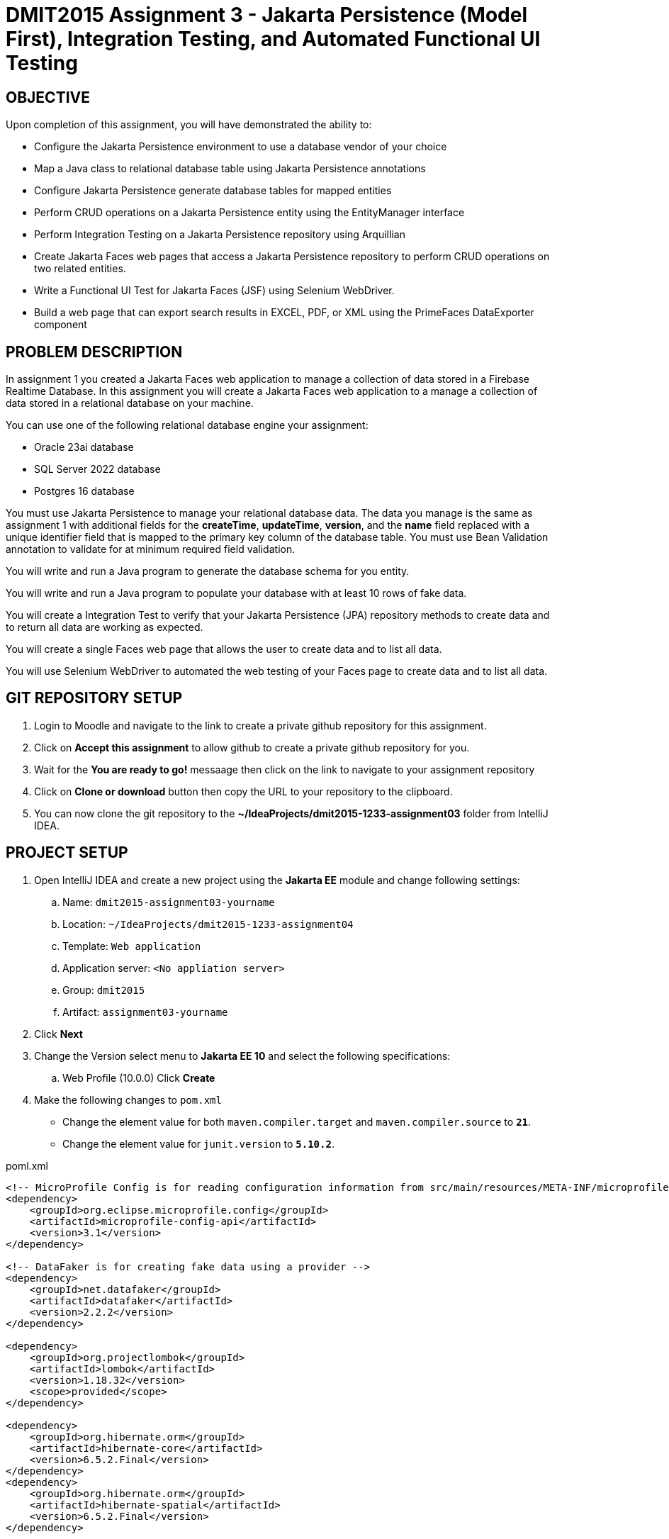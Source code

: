 = DMIT2015 Assignment 3 - Jakarta Persistence (Model First), Integration Testing, and Automated Functional UI Testing
:source-highlighter: rouge
:max-width: 90%

== OBJECTIVE
Upon completion of this assignment, you will have demonstrated the ability to:

- Configure the Jakarta Persistence environment to use a database vendor of your choice
- Map a Java class to relational database table using Jakarta Persistence annotations
- Configure Jakarta Persistence generate database tables for mapped entities
- Perform CRUD operations on a Jakarta Persistence entity using the EntityManager interface
- Perform Integration Testing on a Jakarta Persistence repository using Arquillian
- Create Jakarta Faces web pages that access a Jakarta Persistence repository to perform CRUD operations on two related entities.
- Write a Functional UI Test for Jakarta Faces (JSF) using Selenium WebDriver.
- Build a web page that can export search results in EXCEL, PDF, or XML using the PrimeFaces DataExporter component

== PROBLEM DESCRIPTION
In assignment 1 you created a Jakarta Faces web application to manage a collection of data stored in a Firebase Realtime Database.
In this assignment you will create a Jakarta Faces web application to a manage a collection of data stored in a relational database on your machine. 

You can use one of the following relational database engine your assignment:

* Oracle 23ai database
* SQL Server 2022 database
* Postgres 16 database

You must use Jakarta Persistence to manage your relational database data.
The data you manage is the same as assignment 1 with additional fields for the *createTime*, *updateTime*, *version*,
and the *name* field replaced with a unique identifier field that is mapped to the primary key column of the database table.
You must use Bean Validation annotation to validate for at minimum required field validation.

You will write and run a Java program to generate the database schema for you entity.

You will write and run a Java program to populate your database with at least 10 rows of fake data.

You will create a Integration Test to verify that your Jakarta Persistence (JPA) repository methods to create data and to return all data are working as expected.

You will create a single Faces web page that allows the user to create data and to list all data.

You will use Selenium WebDriver to automated the web testing of your Faces page to create data and to list all data.

== GIT REPOSITORY SETUP
. Login to Moodle and navigate to the link to create a private github repository for this assignment.
. Click on *Accept this assignment* to allow github to create a private github repository for you.
. Wait for the *You are ready to go!* messaage then click on the link to navigate to your assignment repository
. Click on *Clone or download* button then copy the URL to your repository to the clipboard.
. You can now clone the git repository to the *~/IdeaProjects/dmit2015-1233-assignment03* folder from IntelliJ IDEA.

== PROJECT SETUP
. Open IntelliJ IDEA and create a new project using the *Jakarta EE* module and change following settings:
 .. Name: `dmit2015-assignment03-yourname`
 .. Location: `~/IdeaProjects/dmit2015-1233-assignment04`
 .. Template: `Web application`
 .. Application server: `<No appliation server>`  
 .. Group: `dmit2015`
 .. Artifact: `assignment03-yourname`
. Click *Next*
. Change the Version select menu to *Jakarta EE 10* and select the following specifications:
 .. Web Profile (10.0.0)
  Click *Create*

. Make the following changes to `pom.xml`
* Change the element value for both `maven.compiler.target` and `maven.compiler.source` to `*21*`.
* Change the element value for `junit.version` to `*5.10.2*`.

poml.xml
[source, xml]
----
<!-- MicroProfile Config is for reading configuration information from src/main/resources/META-INF/microprofile-config.properties file. -->
<dependency>
    <groupId>org.eclipse.microprofile.config</groupId>
    <artifactId>microprofile-config-api</artifactId>
    <version>3.1</version>
</dependency>

<!-- DataFaker is for creating fake data using a provider -->
<dependency>
    <groupId>net.datafaker</groupId>
    <artifactId>datafaker</artifactId>
    <version>2.2.2</version>
</dependency>

<dependency>
    <groupId>org.projectlombok</groupId>
    <artifactId>lombok</artifactId>
    <version>1.18.32</version>
    <scope>provided</scope>
</dependency>

<dependency>
    <groupId>org.hibernate.orm</groupId>
    <artifactId>hibernate-core</artifactId>
    <version>6.5.2.Final</version>
</dependency>
<dependency>
    <groupId>org.hibernate.orm</groupId>
    <artifactId>hibernate-spatial</artifactId>
    <version>6.5.2.Final</version>
</dependency>

<dependency>
    <groupId>com.oracle.database.jdbc</groupId>
    <artifactId>ojdbc11</artifactId>
    <version>23.4.0.24.05</version>
</dependency>

<dependency>
    <groupId>com.microsoft.sqlserver</groupId>
    <artifactId>mssql-jdbc</artifactId>
    <version>12.6.1.jre11</version>
</dependency>

<dependency>
    <groupId>org.postgresql</groupId>
    <artifactId>postgresql</artifactId>
    <version>42.7.3</version>
</dependency>

<dependency>
    <groupId>com.h2database</groupId>
    <artifactId>h2</artifactId>
    <version>2.2.224</version>
</dependency>

<dependency>
    <groupId>jakarta.faces</groupId>
    <artifactId>jakarta.faces-api</artifactId>
    <version>4.0.1</version>
    <scope>provided</scope>
</dependency>
<dependency>
    <groupId>org.primefaces</groupId>
    <artifactId>primefaces</artifactId>
    <version>14.0.0</version>
    <classifier>jakarta</classifier>
</dependency>
<dependency>
    <groupId>com.googlecode.owasp-java-html-sanitizer</groupId>
    <artifactId>owasp-java-html-sanitizer</artifactId>
    <version>20240325.1</version>
</dependency>
<dependency>
    <groupId>org.webjars.npm</groupId>
    <artifactId>primeflex</artifactId>
    <version>3.3.1</version>
</dependency>
<dependency>
    <groupId>org.omnifaces</groupId>
    <artifactId>omnifaces</artifactId>
    <version>4.4.1</version>
</dependency>

<!-- Arquillian is for performing Integration Testing -->
<dependency>
    <groupId>org.eclipse</groupId>
    <artifactId>yasson</artifactId>
    <version>3.0.3</version>
    <scope>test</scope>
</dependency>
<dependency>
    <groupId>org.jboss.shrinkwrap.resolver</groupId>
    <artifactId>shrinkwrap-resolver-impl-maven</artifactId>
    <version>3.3.0</version>
    <scope>test</scope>
</dependency>
<dependency>
    <groupId>org.jboss.arquillian.junit5</groupId>
    <artifactId>arquillian-junit5-container</artifactId>
    <version>1.8.0.Final</version>
    <scope>test</scope>
</dependency>
<dependency>
    <groupId>org.jboss.arquillian.protocol</groupId>
    <artifactId>arquillian-protocol-servlet-jakarta</artifactId>
    <version>1.8.0.Final</version>
    <scope>test</scope>
</dependency>
<dependency>
    <groupId>org.wildfly.arquillian</groupId>
    <artifactId>wildfly-arquillian-container-managed</artifactId>
    <version>5.1.0.Beta2</version>
    <scope>test</scope>
</dependency>
<dependency>
    <groupId>org.slf4j</groupId>
    <artifactId>slf4j-api</artifactId>
    <version>2.0.13</version>
</dependency>
<dependency>
    <groupId>org.slf4j</groupId>
    <artifactId>slf4j-simple</artifactId>
    <version>2.0.13</version>
</dependency>
<dependency>
    <groupId>org.apache.logging.log4j</groupId>
    <artifactId>log4j-core</artifactId>
    <version>2.23.1</version>
</dependency>

<dependency>
    <groupId>org.junit.jupiter</groupId>
    <artifactId>junit-jupiter-params</artifactId>
    <version>${junit.version}</version>
    <scope>test</scope>
</dependency>

 <!-- AssertJ is for unit testing with Fluent Assertions -->
<dependency>
    <groupId>org.assertj</groupId>
    <artifactId>assertj-core</artifactId>
    <version>3.26.0</version>
    <scope>test</scope>
</dependency>


<!-- Dependency for Functional UI testing using Selenium WebDriver -->
<dependency>
    <groupId>org.seleniumhq.selenium</groupId>
    <artifactId>selenium-java</artifactId>
    <version>4.21.0</version>
    <scope>test</scope>
</dependency>
<dependency>
    <groupId>io.github.bonigarcia</groupId>
    <artifactId>webdrivermanager</artifactId>
    <version>5.8.0</version>
    <scope>test</scope>
</dependency>
<dependency>
    <groupId>io.github.bonigarcia</groupId>
    <artifactId>selenium-jupiter</artifactId>
    <version>5.1.0</version>
    <scope>test</scope>
</dependency>

<!-- For PrimeFaces DataExporter PDF and Excel -->
<dependency>
    <groupId>com.github.librepdf</groupId>
    <artifactId>openpdf</artifactId>
    <version>2.0.2</version>
</dependency>
<dependency>
    <groupId>org.apache.poi</groupId>
    <artifactId>poi</artifactId>
    <version>5.2.5</version>
</dependency>
<dependency>
    <groupId>org.apache.poi</groupId>
    <artifactId>poi-ooxml</artifactId>
    <version>5.2.5</version>
</dependency>

----

* Add the following dependencies to the `<plugins>` element.

poml.xml
[source, xml]
----
<!-- Plugin to build a bootable JAR for WildFly -->
<plugin>
    <!-- https://docs.wildfly.org/bootablejar/#wildfly_jar_dev_mode -->
    <!-- mvn wildfly-jar:dev-watch -->
    <groupId>org.wildfly.plugins</groupId>
    <artifactId>wildfly-jar-maven-plugin</artifactId>
    <version>11.0.2.Final</version>
    <configuration>
        <feature-pack-location>wildfly@maven(org.jboss.universe:community-universe)#32.0.1.Final</feature-pack-location>
        <layers>
            <!-- https://docs.wildfly.org/32/Bootable_Guide.html#wildfly_layers -->
            <layer>cloud-server</layer> <!-- includes ee-security -->
            <layer>jpa</layer>
            <layer>jsf</layer>
            <layer>microprofile-config</layer>
        </layers>
        <excluded-layers>
            <layer>deployment-scanner</layer>
        </excluded-layers>
        <plugin-options>
            <jboss-fork-embedded>true</jboss-fork-embedded>
        </plugin-options>
        <!-- https://docs.wildfly.org/bootablejar/#wildfly_jar_enabling_debug -->
        <jvmArguments>
            <!-- https://www.jetbrains.com/help/idea/attaching-to-local-process.html#attach-to-local -->
            <!-- To attach a debugger to the running server from IntelliJ IDEA
                1. From the main menu, choose `Run | Attach to Process`
                2. IntelliJ IDEA will show the list of running local processes. Select the process with the `xxx-bootable.jar` name to attach to.
            -->
            <arg>-agentlib:jdwp=transport=dt_socket,address=8787,server=y,suspend=n</arg>
        </jvmArguments>
    </configuration>
    <executions>
        <execution>
            <goals>
                <goal>package</goal>
            </goals>
        </execution>
    </executions>
</plugin>

<!-- Plugin to run unit tests-->
<!-- mvn test -->
<plugin>
    <groupId>org.apache.maven.plugins</groupId>
    <artifactId>maven-surefire-plugin</artifactId>
    <version>3.2.5</version>
</plugin>

<!-- Plugin to run functional tests -->
<!--  mvn failsafe:integration-test -->
<plugin>
    <groupId>org.apache.maven.plugins</groupId>
    <artifactId>maven-failsafe-plugin</artifactId>
    <version>3.2.5</version>
</plugin>

----

[start=5]
. Create the following Java packages
.. `dmit2015.config` for Java configuraton classes such as `ApplicationConfig.java`
.. `dmit2015.entity` for Java classes that is mapped to a database
.. `dmit2015.persistence` for Java classes to manage entity classes
.. `dmit2015.tools` for helper programs
.. `dmit2015.faces` for Jakarta Faces backing bean classes

. In the Java package `dmit2015.config`, create a new *DMIT2015 Jakarta Persistence ApplicationConfig* file then configure the JTA data source definition 
to use the database engine (sqlserver, oracle, postgres) you want to use.

. Navigate to the `src/main/resources/META-INF` folder and delete the existing *persistence.xml* file. 
In the `src/main/resources/META-INF` create a new *DMIT2015 Jakarta Persistence JTA persistence.xml* file then configure the persistence unit for the database engine you want to use.

. In the `src/main/webapp/WEB-INF` folder, edit the *web.xml* file and add the following elements:

web.xml
[source, xml]
----
<context-param>
    <param-name>jakarta.faces.INTERPRET_EMPTY_STRING_SUBMITTED_VALUES_AS_NULL</param-name>
    <param-value>true</param-value>
</context-param>

<welcome-file-list>
    <welcome-file>index.xhtml</welcome-file>
</welcome-file-list>
----

[start=9]
. In the `src/main/webapp/WEB-INF` folder, create a new directory named *faces-templates*.
. In the `src/main/webapp/WEB-INF/faces-templates` folder, create a file using the *DMIT2015 Faces Template* file template.
. Edit the README.md file on your github repository with a test plan with columns for *Test Case*, *Test Data*, and *Expected Behaviour*. 

== REQUIREMENTS
. Implement a JPA entity class for your assignment 1 data and add additional fields for id, createTime, updateTime, and version.
The `createTime` is assigned by the system (database or your application) before persisting a entity.
The `updateTime` is assigned by the system (database or your application) before updating a entity.
The `version` is updated by the database when an entity is updated.

. Write and run a Java program to generate the database schema for your entity.

. Write and run a Java program to populate the database table with at least 10 rows of fake data.

. Create a new Jakarta Persistence respository with methods to perform CRUD (Create, Read One, Read All, Update, Delete) operations on the entity. 

. Create a new Arquillian Integration Test to test the methods of your JPA respository. 

. Run your Integration Test and verify that all of your methods in your JPA repository are working as expected.

. Create and code the Jakarta Faces (JSF) web pages and its supporting Java classes to peform CRUD operations on your JPA entity.

. Modify `src/main/webapp/WEB-INF/faces-templates/layout.xhtml` and add a link to the Faces *CRUD* page.

. Create a JUnit Test Case class to test the functionality of each web pages using Selenium WebDriver.
You can use the same test data that you used in your Jakarta Persistence Integration Test. 

. OPTIONAL CHALLENGE: In your entity list page use the http://www.primefaces.org:8080/showcase/ui/data/dataexporter/basic.xhtml?jfwid=00ae4[PrimeFaces DataExporter] component to add the option to export the data in the datatable to CSV, XLSX, or PDF file format.


== CODING REQUIREMENTS
* Java packages and classes must follow https://www.oracle.com/java/technologies/javase/codeconventions-namingconventions.html[Java Naming Conventions] (*20%* deduction if you do not follow this requirement)
* All Java source files must include javadoc comments before the class with a description of the class, `@author` with your full name, and `@version` with the last date modifed. (*10%* deduction if you do not follow this requirement)
* Test case data is not documented (*10%* deduction if you do not follow this requirement)

== MARKING GUIDE

[cols="4,1"]
|===
|Requirement|Mark

| Demonstrate Database Schema Generation Works

| 1

| Demonstrate Database Data Generation Works

| 1

| Demonstrate Integration Test for your JPA repository class to create data and get all data. 

| 2

| Demonstrate single Jakarta Faces page to create data and to list all data. 

| 2

| Demonstrate automated web application testing to create data and to list all data. 

| 2

|===


== SUBMISSION REQUIREMENTS
* Commit and push your project to your git repository before the due date.
* Demonstrate in person during schedule class time the demonstration requirements on or before the first class after the due date.

